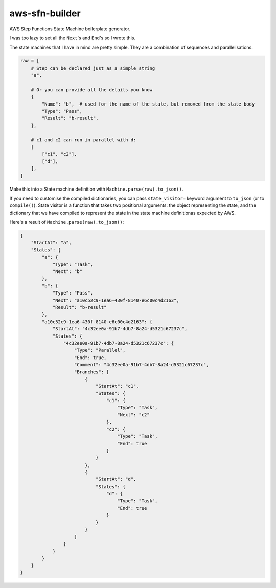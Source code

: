 ===============
aws-sfn-builder
===============

AWS Step Functions State Machine boilerplate generator.

I was too lazy to set all the ``Next``'s and ``End``'s so I wrote this.

The state machines that I have in mind are pretty simple. They are a combination of sequences and parallelisations.

.. code-block:: python

    raw = [
        # Step can be declared just as a simple string
        "a",

        # Or you can provide all the details you know
        {
            "Name": "b",  # used for the name of the state, but removed from the state body
            "Type": "Pass",
            "Result": "b-result",
        },

        # c1 and c2 can run in parallel with d:
        [
            ["c1", "c2"],
            ["d"],
        ],
    ]

Make this into a State machine definition with ``Machine.parse(raw).to_json()``.

If you need to customise the compiled dictionaries, you can pass ``state_visitor=`` keyword argument
to ``to_json`` (or to ``compile()``). State visitor is a function that takes two positional arguments: the
object representing the state, and the dictionary that we have compiled to represent the state in the
state machine definitionas expected by AWS.

Here's a result of ``Machine.parse(raw).to_json()``:

.. code-block:: json

    {
        "StartAt": "a",
        "States": {
            "a": {
                "Type": "Task",
                "Next": "b"
            },
            "b": {
                "Type": "Pass",
                "Next": "a10c52c9-1ea6-430f-8140-e6c00c4d2163",
                "Result": "b-result"
            },
            "a10c52c9-1ea6-430f-8140-e6c00c4d2163": {
                "StartAt": "4c32ee0a-91b7-4db7-8a24-d5321c67237c",
                "States": {
                    "4c32ee0a-91b7-4db7-8a24-d5321c67237c": {
                        "Type": "Parallel",
                        "End": true,
                        "Comment": "4c32ee0a-91b7-4db7-8a24-d5321c67237c",
                        "Branches": [
                            {
                                "StartAt": "c1",
                                "States": {
                                    "c1": {
                                        "Type": "Task",
                                        "Next": "c2"
                                    },
                                    "c2": {
                                        "Type": "Task",
                                        "End": true
                                    }
                                }
                            },
                            {
                                "StartAt": "d",
                                "States": {
                                    "d": {
                                        "Type": "Task",
                                        "End": true
                                    }
                                }
                            }
                        ]
                    }
                }
            }
        }
    }
